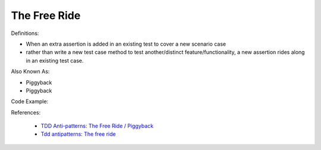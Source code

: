 The Free Ride
^^^^^
Definitions:

* When an extra assertion is added in an existing test to cover a new scenario case
* rather than write a new test case method to test another/distinct feature/functionality, a new assertion rides along in an existing test case.

Also Known As:

* Piggyback
* Piggyback

Code Example::

References:

 * `TDD Anti-patterns: The Free Ride / Piggyback <https://matheus.ro/2018/04/30/tdd-antipatterns-the-free-ride-piggyback/>`_
 * `Tdd antipatterns: The free ride <https://semaphoreci.com/blog/2014/06/24/tdd-antipatterns-the-free-ride.html>`_

